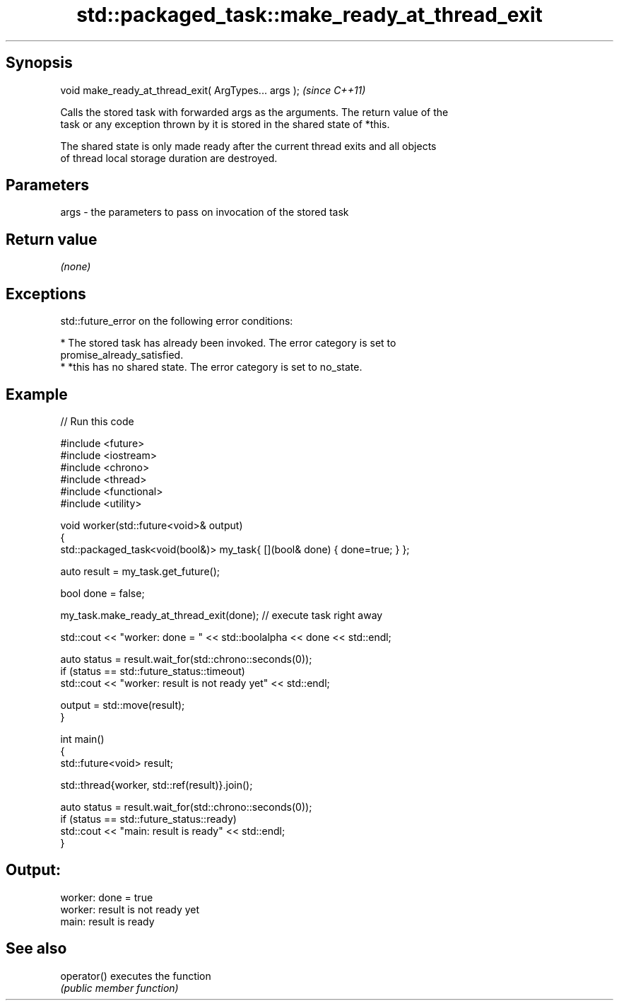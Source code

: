 .TH std::packaged_task::make_ready_at_thread_exit 3 "Sep  4 2015" "2.0 | http://cppreference.com" "C++ Standard Libary"
.SH Synopsis
   void make_ready_at_thread_exit( ArgTypes... args );  \fI(since C++11)\fP

   Calls the stored task with forwarded args as the arguments. The return value of the
   task or any exception thrown by it is stored in the shared state of *this.

   The shared state is only made ready after the current thread exits and all objects
   of thread local storage duration are destroyed.

.SH Parameters

   args - the parameters to pass on invocation of the stored task

.SH Return value

   \fI(none)\fP

.SH Exceptions

   std::future_error on the following error conditions:

     * The stored task has already been invoked. The error category is set to
       promise_already_satisfied.
     * *this has no shared state. The error category is set to no_state.

.SH Example

   
// Run this code

 #include <future>
 #include <iostream>
 #include <chrono>
 #include <thread>
 #include <functional>
 #include <utility>

 void worker(std::future<void>& output)
 {
     std::packaged_task<void(bool&)> my_task{ [](bool& done) { done=true; } };

     auto result = my_task.get_future();

     bool done = false;

     my_task.make_ready_at_thread_exit(done); // execute task right away

     std::cout << "worker: done = " << std::boolalpha << done << std::endl;

     auto status = result.wait_for(std::chrono::seconds(0));
     if (status == std::future_status::timeout)
         std::cout << "worker: result is not ready yet" << std::endl;

     output = std::move(result);
 }


 int main()
 {
     std::future<void> result;

     std::thread{worker, std::ref(result)}.join();

     auto status = result.wait_for(std::chrono::seconds(0));
     if (status == std::future_status::ready)
         std::cout << "main: result is ready" << std::endl;
 }

.SH Output:

 worker: done = true
 worker: result is not ready yet
 main: result is ready

.SH See also

   operator() executes the function
              \fI(public member function)\fP
